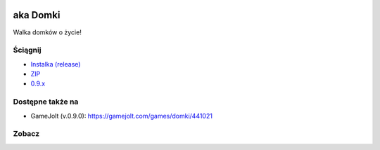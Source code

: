 
.. image:: https://github.com/Fafa87/Domki/blob/master/Grafika/domcraft.png
aka Domki
=====

Walka domków o życie!

.. image:: https://img.shields.io/appveyor/ci/fafa87/domki/master.svg 
   :target: https://github.com/Fafa87/Domki/commits/master
.. image:: https://img.shields.io/github/release/Fafa87/domki.svg 
   :target: https://github.com/Fafa87/Domki/releases

Ściągnij 
------------
* `Instalka (release)
  <https://github.com/Fafa87/Domki/releases/latest/download/Domcraft.msi>`_

* `ZIP
  <https://ci.appveyor.com/api/projects/fafa87/domki/artifacts/Domki.zip?branch=paczki&job=Image%3A%20Visual%20Studio%202017>`_

* `0.9.x
  <https://ci.appveyor.com/project/Fafa87/domki>`_
 
 ..
   `Wypakuj skrypt
   <https://raw.githubusercontent.com/Fafa87/Domki/master/Paczka/Uaktualnij.ps1>`_
 
Dostępne także na 
------------

* GameJolt (v.0.9.0): https://gamejolt.com/games/domki/441021 
 
Zobacz
------------

.. image:: https://user-images.githubusercontent.com/26172388/92468361-55513400-f1d3-11ea-834c-92ea96173f33.png

.. image:: https://user-images.githubusercontent.com/26172388/92469960-ffca5680-f1d5-11ea-97d9-578cb4d9a849.png

.. image:: https://user-images.githubusercontent.com/26172388/92469751-a3ffcd80-f1d5-11ea-9a4d-c8cd1045572a.png
